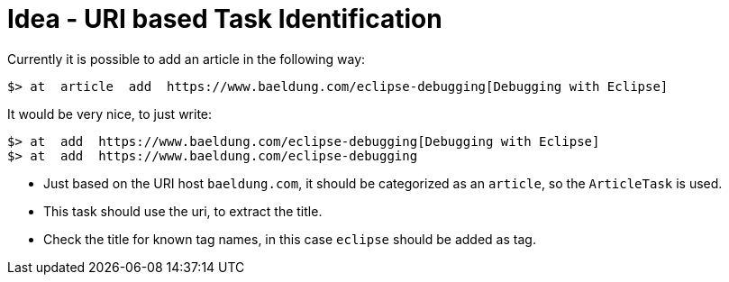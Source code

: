 = Idea - URI based Task Identification

Currently it is possible to add an article in the following way:

----
$> at  article  add  https://www.baeldung.com/eclipse-debugging[Debugging with Eclipse] 
----

It would be very nice, to just write:

----
$> at  add  https://www.baeldung.com/eclipse-debugging[Debugging with Eclipse]
$> at  add  https://www.baeldung.com/eclipse-debugging
----

* Just based on the URI host `baeldung.com`, it should be categorized as an `article`, so the `ArticleTask` is used.
* This task should use the uri, to extract the title. 
* Check the title for known tag names, in this case `eclipse` should be added as tag.
